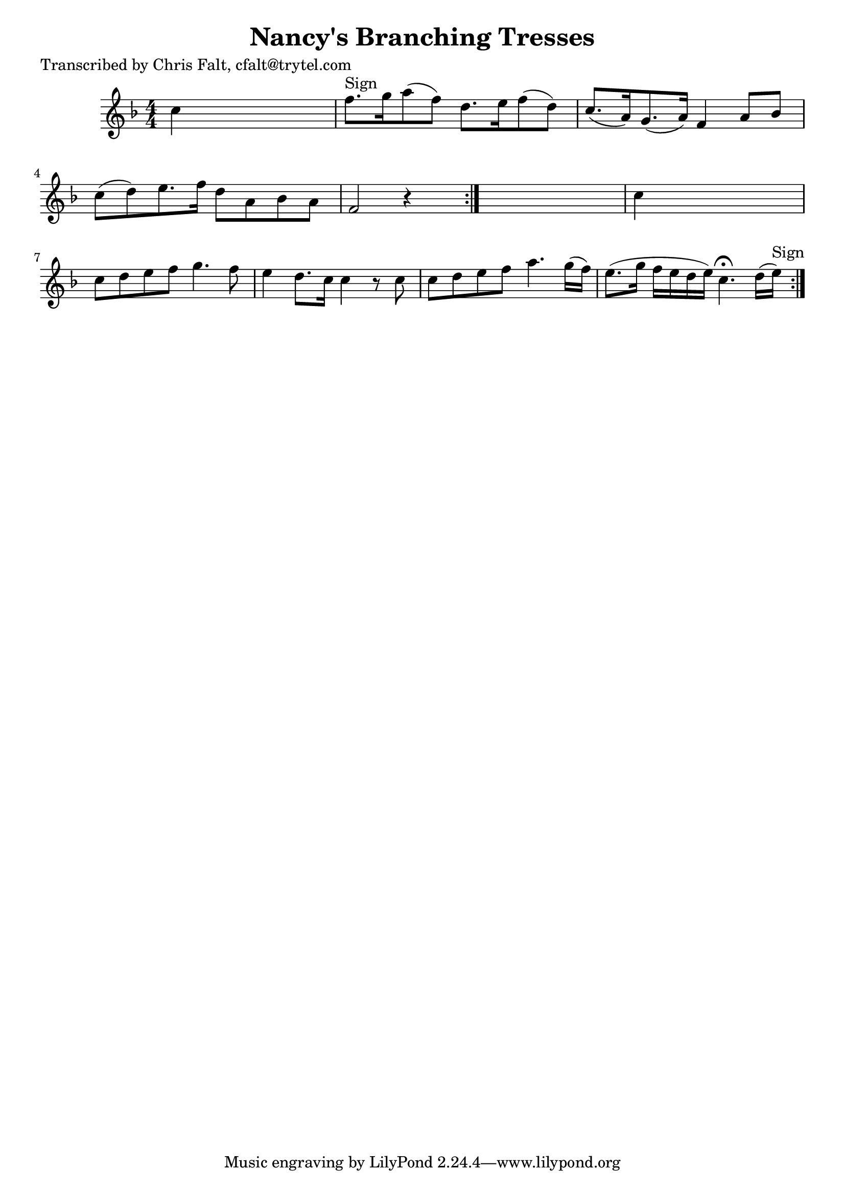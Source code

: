 
\version "2.16.2"
% automatically converted by musicxml2ly from xml/0374_cf.xml

%% additional definitions required by the score:
\language "english"


\header {
    poet = "Transcribed by Chris Falt, cfalt@trytel.com"
    encoder = "abc2xml version 63"
    encodingdate = "2015-01-25"
    title = "Nancy's Branching Tresses"
    }

\layout {
    \context { \Score
        autoBeaming = ##f
        }
    }
PartPOneVoiceOne =  \relative c'' {
    \repeat volta 2 {
        \repeat volta 2 {
            \key f \major \numericTimeSignature\time 4/4 c4 s2. | % 2
            f8. ^"Sign" [ g16 a8 ( f8 ) ] d8. [ e16 f8 ( d8 ) ] | % 3
            c8. ( [ a16 ) g8. ( a16 ) ] f4 a8 [ bf8 ] | % 4
            c8 ( [ d8 ) e8. f16 ] d8 [ a8 bf8 a8 ] | % 5
            f2 r4 s8 }
        s8 | % 6
        c'4 s2. | % 7
        c8 [ d8 e8 f8 ] g4. f8 | % 8
        e4 d8. [ c16 ] c4 r8 c8 | % 9
        c8 [ d8 e8 f8 ] a4. g16 ( [ f16 ) ] | \barNumberCheck #10
        e8. ( [ g16 ] f16 [ e16 d16 e16 ) ] c4. ^\fermata d16 ( [ e16
        ^"Sign" ) ] }
    }


% The score definition
\score {
    <<
        \new Staff <<
            \context Staff << 
                \context Voice = "PartPOneVoiceOne" { \PartPOneVoiceOne }
                >>
            >>
        
        >>
    \layout {}
    % To create MIDI output, uncomment the following line:
    %  \midi {}
    }

